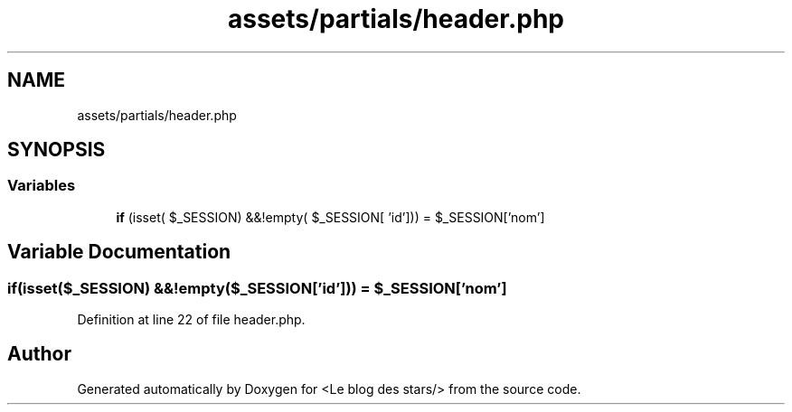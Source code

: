 .TH "assets/partials/header.php" 3 "Fri Jun 26 2020" "Version 1.1" "<Le blog des stars/>" \" -*- nroff -*-
.ad l
.nh
.SH NAME
assets/partials/header.php
.SH SYNOPSIS
.br
.PP
.SS "Variables"

.in +1c
.ti -1c
.RI "\fBif\fP (isset( $_SESSION) &&!empty( $_SESSION[ 'id'])) = $_SESSION['nom']"
.br
.in -1c
.SH "Variable Documentation"
.PP 
.SS "if(isset($_SESSION) &&!empty($_SESSION['id'])) = $_SESSION['nom']"

.PP
Definition at line 22 of file header\&.php\&.
.SH "Author"
.PP 
Generated automatically by Doxygen for <Le blog des stars/> from the source code\&.
